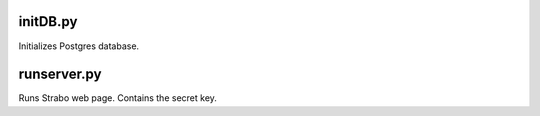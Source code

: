 initDB.py
=========
Initializes Postgres database.

runserver.py
============
Runs Strabo web page. Contains the secret key.

